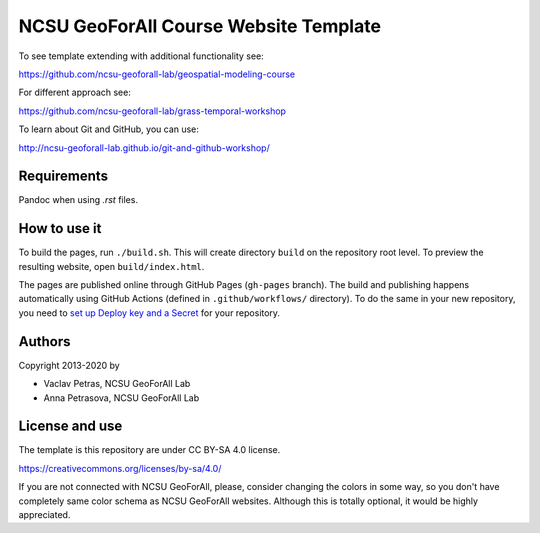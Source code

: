 NCSU GeoForAll Course Website Template
======================================

To see template extending with additional functionality see:

https://github.com/ncsu-geoforall-lab/geospatial-modeling-course

For different approach see:

https://github.com/ncsu-geoforall-lab/grass-temporal-workshop

To learn about Git and GitHub, you can use:

http://ncsu-geoforall-lab.github.io/git-and-github-workshop/

Requirements
------------

Pandoc when using `.rst` files.

How to use it
-------------

To build the pages, run ``./build.sh``. 
This will create directory ``build`` on the repository root level.
To preview the resulting website, open ``build/index.html``.

The pages are published online through GitHub Pages (``gh-pages``
branch). The build and publishing happens automatically using GitHub
Actions (defined in ``.github/workflows/`` directory). To do the same
in your new repository, you need to
`set up Deploy key and a Secret <https://github.com/marketplace/actions/github-pages-action#1-add-ssh-deploy-key>`_
for your repository.

Authors
-------

Copyright 2013-2020 by

* Vaclav Petras, NCSU GeoForAll Lab
* Anna Petrasova, NCSU GeoForAll Lab


License and use
---------------

The template is this repository are under CC BY-SA 4.0 license.

https://creativecommons.org/licenses/by-sa/4.0/

If you are not connected with NCSU GeoForAll, please, consider changing
the colors in some way, so you don't have completely same color schema
as NCSU GeoForAll websites. Although this is totally optional, it
would be highly appreciated.
